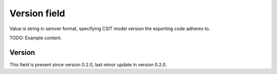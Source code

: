 ..
   Copyright (c) 2021 Cisco and/or its affiliates.
   Licensed under the Apache License, Version 2.0 (the "License");
   you may not use this file except in compliance with the License.
   You may obtain a copy of the License at:
..
       http://www.apache.org/licenses/LICENSE-2.0
..
   Unless required by applicable law or agreed to in writing, software
   distributed under the License is distributed on an "AS IS" BASIS,
   WITHOUT WARRANTIES OR CONDITIONS OF ANY KIND, either express or implied.
   See the License for the specific language governing permissions and
   limitations under the License.


Version field
^^^^^^^^^^^^^

Value is string in semver format, specifying CSIT model version
the exporting code adheres to.

TODO: Example content.

Version
~~~~~~~

This field is present since version 0.2.0,
last minor update in version 0.2.0.
